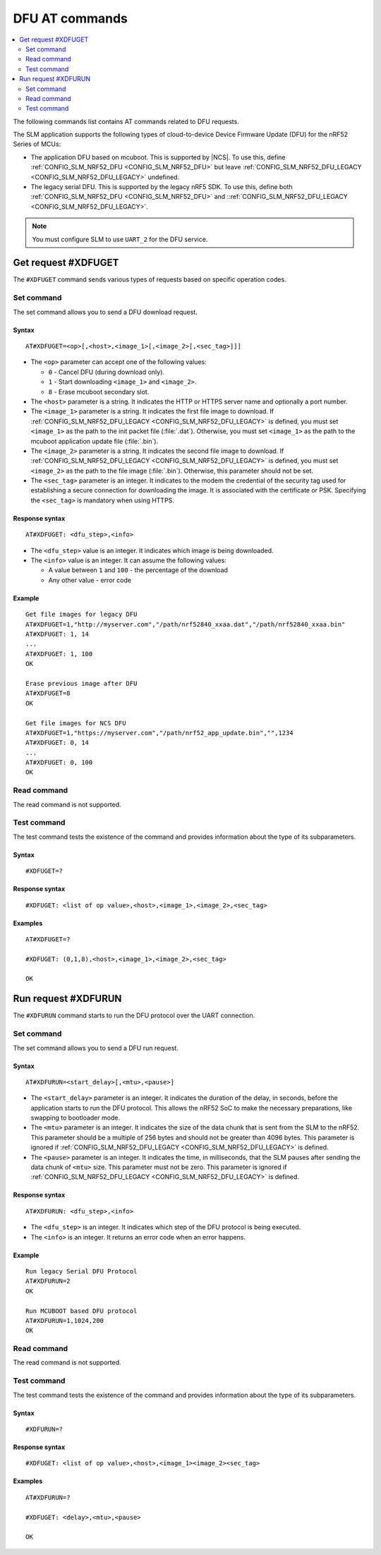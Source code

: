 .. _SLM_AT_DFU:

DFU AT commands
****************

.. contents::
   :local:
   :depth: 2

The following commands list contains AT commands related to DFU requests.

The SLM application supports the following types of cloud-to-device Device Firmware Update (DFU) for the nRF52 Series of MCUs:

* The application DFU based on mcuboot.
  This is supported by |NCS|.
  To use this, define :ref:`CONFIG_SLM_NRF52_DFU <CONFIG_SLM_NRF52_DFU>` but leave :ref:`CONFIG_SLM_NRF52_DFU_LEGACY <CONFIG_SLM_NRF52_DFU_LEGACY>` undefined.
* The legacy serial DFU.
  This is supported by the legacy nRF5 SDK.
  To use this, define both :ref:`CONFIG_SLM_NRF52_DFU <CONFIG_SLM_NRF52_DFU>` and ::ref:`CONFIG_SLM_NRF52_DFU_LEGACY <CONFIG_SLM_NRF52_DFU_LEGACY>`.

.. note::
   You must configure SLM to use ``UART_2`` for the DFU service.

Get request #XDFUGET
====================

The ``#XDFUGET`` command sends various types of requests based on specific operation codes.

Set command
-----------

The set command allows you to send a DFU download request.

Syntax
~~~~~~

::

   AT#XDFUGET=<op>[,<host>,<image_1>[,<image_2>[,<sec_tag>]]]

* The ``<op>`` parameter can accept one of the following values:

  * ``0`` - Cancel DFU (during download only).
  * ``1`` - Start downloading ``<image_1>`` and ``<image_2>``.
  * ``8`` - Erase mcuboot secondary slot.

* The ``<host>`` parameter is a string.
  It indicates the HTTP or HTTPS server name and optionally a port number.
* The ``<image_1>`` parameter is a string.
  It indicates the first file image to download.
  If :ref:`CONFIG_SLM_NRF52_DFU_LEGACY <CONFIG_SLM_NRF52_DFU_LEGACY>` is defined, you must set ``<image_1>`` as the path to the init packet file (:file:`.dat`).
  Otherwise, you must set ``<image_1>`` as the path to the mcuboot application update file (:file:`.bin`).
* The ``<image_2>`` parameter is a string.
  It indicates the second file image to download.
  If :ref:`CONFIG_SLM_NRF52_DFU_LEGACY <CONFIG_SLM_NRF52_DFU_LEGACY>` is defined, you must set ``<image_2>`` as the path to the file image (:file:`.bin`).
  Otherwise, this parameter should not be set.
* The ``<sec_tag>`` parameter is an integer.
  It indicates to the modem the credential of the security tag used for establishing a secure connection for downloading the image.
  It is associated with the certificate or PSK.
  Specifying the ``<sec_tag>`` is mandatory when using HTTPS.

Response syntax
~~~~~~~~~~~~~~~

::

  AT#XDFUGET: <dfu_step>,<info>

* The ``<dfu_step>`` value is an integer.
  It indicates which image is being downloaded.
* The ``<info>`` value is an integer.
  It can assume the following values:

  * A value between ``1`` and ``100`` - the percentage of the download
  * Any other value - error code

Example
~~~~~~~

::

   Get file images for legacy DFU
   AT#XDFUGET=1,"http://myserver.com","/path/nrf52840_xxaa.dat","/path/nrf52840_xxaa.bin"
   AT#XDFUGET: 1, 14
   ...
   AT#XDFUGET: 1, 100
   OK

   Erase previous image after DFU
   AT#XDFUGET=8
   OK

   Get file images for NCS DFU
   AT#XDFUGET=1,"https://myserver.com","/path/nrf52_app_update.bin","",1234
   AT#XDFUGET: 0, 14
   ...
   AT#XDFUGET: 0, 100
   OK

Read command
------------

The read command is not supported.

Test command
------------

The test command tests the existence of the command and provides information about the type of its subparameters.

Syntax
~~~~~~

::

   #XDFUGET=?

Response syntax
~~~~~~~~~~~~~~~

::

   #XDFUGET: <list of op value>,<host>,<image_1>,<image_2>,<sec_tag>

Examples
~~~~~~~~

::

   AT#XDFUGET=?

   #XDFUGET: (0,1,8),<host>,<image_1>,<image_2>,<sec_tag>

   OK

Run request #XDFURUN
====================

The ``#XDFURUN`` command starts to run the DFU protocol over the UART connection.

Set command
-----------

The set command allows you to send a DFU run request.

Syntax
~~~~~~

::

   AT#XDFURUN=<start_delay>[,<mtu>,<pause>]

* The ``<start_delay>`` parameter is an integer.
  It indicates the duration of the delay, in seconds, before the application starts to run the DFU protocol.
  This allows the nRF52 SoC to make the necessary preparations, like swapping to bootloader mode.
* The ``<mtu>`` parameter is an integer.
  It indicates the size of the data chunk that is sent from the SLM to the nRF52.
  This parameter should be a multiple of 256 bytes and should not be greater than 4096 bytes.
  This parameter is ignored if :ref:`CONFIG_SLM_NRF52_DFU_LEGACY <CONFIG_SLM_NRF52_DFU_LEGACY>` is defined.
* The ``<pause>`` parameter is an integer.
  It indicates the time, in milliseconds, that the SLM pauses after sending the data chunk of ``<mtu>`` size.
  This parameter must not be zero.
  This parameter is ignored if :ref:`CONFIG_SLM_NRF52_DFU_LEGACY <CONFIG_SLM_NRF52_DFU_LEGACY>` is defined.


Response syntax
~~~~~~~~~~~~~~~

::

  AT#XDFURUN: <dfu_step>,<info>

* The ``<dfu_step>`` is an integer.
  It indicates which step of the DFU protocol is being executed.
* The ``<info>`` is an integer.
  It returns an error code when an error happens.

Example
~~~~~~~

::

   Run legacy Serial DFU Protocol
   AT#XDFURUN=2
   OK

   Run MCUBOOT based DFU protocol
   AT#XDFURUN=1,1024,200
   OK

Read command
------------

The read command is not supported.

Test command
------------

The test command tests the existence of the command and provides information about the type of its subparameters.

Syntax
~~~~~~

::

   #XDFURUN=?

Response syntax
~~~~~~~~~~~~~~~

::

   #XDFUGET: <list of op value>,<host>,<image_1><image_2><sec_tag>

Examples
~~~~~~~~

::

   AT#XDFURUN=?

   #XDFUGET: <delay>,<mtu>,<pause>

   OK
